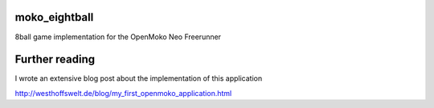 moko_eightball
==============

8ball game implementation for the OpenMoko Neo Freerunner

Further reading
===============

I wrote an extensive blog post about the implementation of this application

`http://westhoffswelt.de/blog/my_first_openmoko_application.html`__

__ http://westhoffswelt.de/blog/my_first_openmoko_application.html
